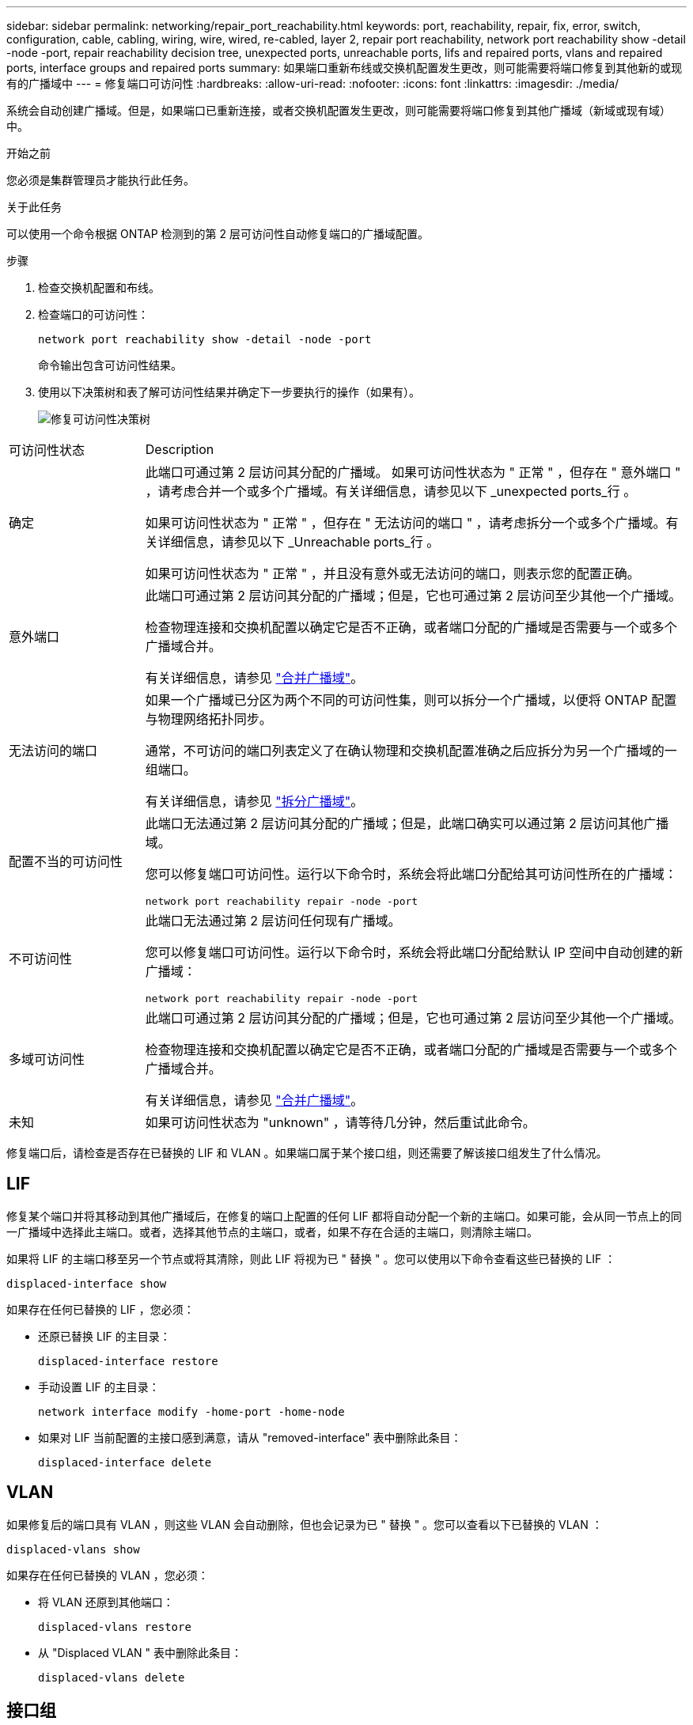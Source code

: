---
sidebar: sidebar 
permalink: networking/repair_port_reachability.html 
keywords: port, reachability, repair, fix, error, switch, configuration, cable, cabling, wiring, wire, wired, re-cabled, layer 2, repair port reachability, network port reachability show -detail -node -port, repair reachability decision tree, unexpected ports, unreachable ports, lifs and repaired ports, vlans and repaired ports, interface groups and repaired ports 
summary: 如果端口重新布线或交换机配置发生更改，则可能需要将端口修复到其他新的或现有的广播域中 
---
= 修复端口可访问性
:hardbreaks:
:allow-uri-read: 
:nofooter: 
:icons: font
:linkattrs: 
:imagesdir: ./media/


[role="lead"]
系统会自动创建广播域。但是，如果端口已重新连接，或者交换机配置发生更改，则可能需要将端口修复到其他广播域（新域或现有域）中。

.开始之前
您必须是集群管理员才能执行此任务。

.关于此任务
可以使用一个命令根据 ONTAP 检测到的第 2 层可访问性自动修复端口的广播域配置。

.步骤
. 检查交换机配置和布线。
. 检查端口的可访问性：
+
`network port reachability show -detail -node -port`

+
命令输出包含可访问性结果。

. 使用以下决策树和表了解可访问性结果并确定下一步要执行的操作（如果有）。
+
image:ontap_nm_image1.png["修复可访问性决策树"]



[cols="20,80"]
|===


| 可访问性状态 | Description 


 a| 
确定
 a| 
此端口可通过第 2 层访问其分配的广播域。
如果可访问性状态为 " 正常 " ，但存在 " 意外端口 " ，请考虑合并一个或多个广播域。有关详细信息，请参见以下 _unexpected ports_行 。

如果可访问性状态为 " 正常 " ，但存在 " 无法访问的端口 " ，请考虑拆分一个或多个广播域。有关详细信息，请参见以下 _Unreachable ports_行 。

如果可访问性状态为 " 正常 " ，并且没有意外或无法访问的端口，则表示您的配置正确。



 a| 
意外端口
 a| 
此端口可通过第 2 层访问其分配的广播域；但是，它也可通过第 2 层访问至少其他一个广播域。

检查物理连接和交换机配置以确定它是否不正确，或者端口分配的广播域是否需要与一个或多个广播域合并。

有关详细信息，请参见 link:merge_broadcast_domains.html["合并广播域"]。



 a| 
无法访问的端口
 a| 
如果一个广播域已分区为两个不同的可访问性集，则可以拆分一个广播域，以便将 ONTAP 配置与物理网络拓扑同步。

通常，不可访问的端口列表定义了在确认物理和交换机配置准确之后应拆分为另一个广播域的一组端口。

有关详细信息，请参见 link:split_broadcast_domains.html["拆分广播域"]。



 a| 
配置不当的可访问性
 a| 
此端口无法通过第 2 层访问其分配的广播域；但是，此端口确实可以通过第 2 层访问其他广播域。

您可以修复端口可访问性。运行以下命令时，系统会将此端口分配给其可访问性所在的广播域：

`network port reachability repair -node -port`



 a| 
不可访问性
 a| 
此端口无法通过第 2 层访问任何现有广播域。

您可以修复端口可访问性。运行以下命令时，系统会将此端口分配给默认 IP 空间中自动创建的新广播域：

`network port reachability repair -node -port`



 a| 
多域可访问性
 a| 
此端口可通过第 2 层访问其分配的广播域；但是，它也可通过第 2 层访问至少其他一个广播域。

检查物理连接和交换机配置以确定它是否不正确，或者端口分配的广播域是否需要与一个或多个广播域合并。

有关详细信息，请参见 link:merge_broadcast_domains.html["合并广播域"]。



 a| 
未知
 a| 
如果可访问性状态为 "unknown" ，请等待几分钟，然后重试此命令。

|===
修复端口后，请检查是否存在已替换的 LIF 和 VLAN 。如果端口属于某个接口组，则还需要了解该接口组发生了什么情况。



== LIF

修复某个端口并将其移动到其他广播域后，在修复的端口上配置的任何 LIF 都将自动分配一个新的主端口。如果可能，会从同一节点上的同一广播域中选择此主端口。或者，选择其他节点的主端口，或者，如果不存在合适的主端口，则清除主端口。

如果将 LIF 的主端口移至另一个节点或将其清除，则此 LIF 将视为已 " 替换 " 。您可以使用以下命令查看这些已替换的 LIF ：

`displaced-interface show`

如果存在任何已替换的 LIF ，您必须：

* 还原已替换 LIF 的主目录：
+
`displaced-interface restore`

* 手动设置 LIF 的主目录：
+
`network interface modify -home-port -home-node`

* 如果对 LIF 当前配置的主接口感到满意，请从 "removed-interface" 表中删除此条目：
+
`displaced-interface delete`





== VLAN

如果修复后的端口具有 VLAN ，则这些 VLAN 会自动删除，但也会记录为已 " 替换 " 。您可以查看以下已替换的 VLAN ：

`displaced-vlans show`

如果存在任何已替换的 VLAN ，您必须：

* 将 VLAN 还原到其他端口：
+
`displaced-vlans restore`

* 从 "Displaced VLAN " 表中删除此条目：
+
`displaced-vlans delete`





== 接口组

如果修复后的端口属于某个接口组，则会将其从该接口组中删除。如果该端口是分配给接口组的唯一成员端口，则会删除该接口组本身。

.相关主题
link:https://docs.netapp.com/us-en/ontap/networking/verify_your_network_configuration.html["升级后验证网络配置"]

link:monitor_the_reachability_of_network_ports.html["监控网络端口的可访问性"]

